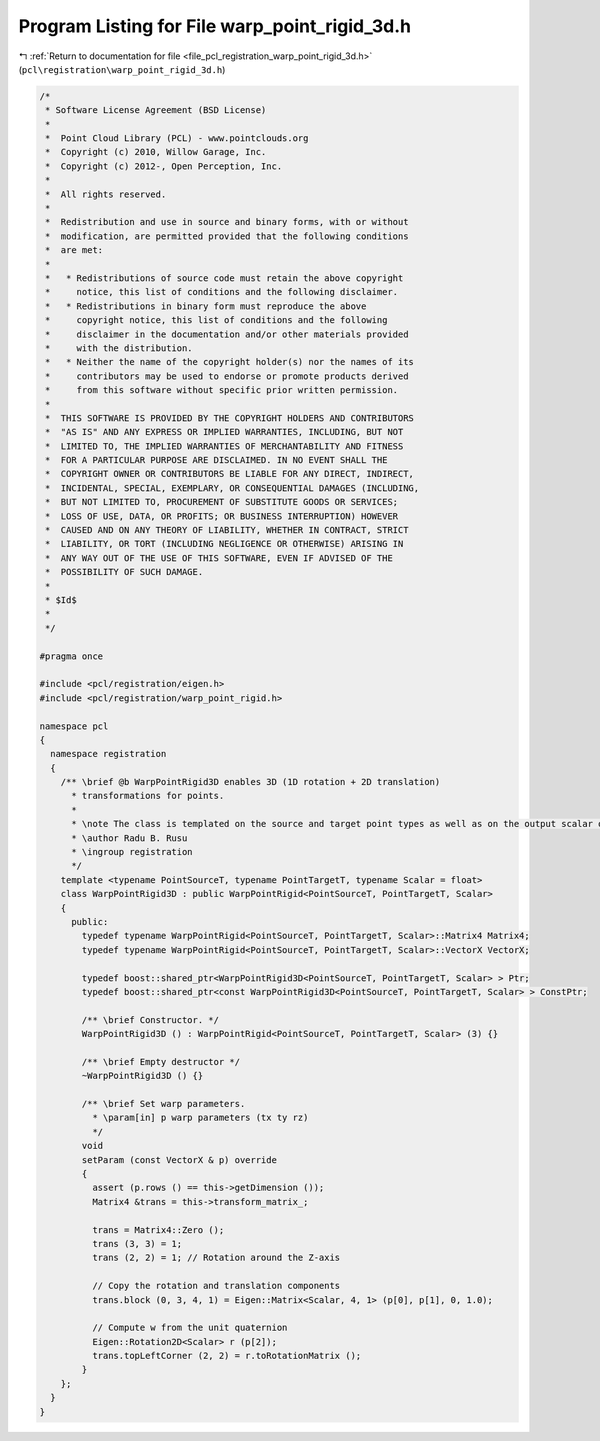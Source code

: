 
.. _program_listing_file_pcl_registration_warp_point_rigid_3d.h:

Program Listing for File warp_point_rigid_3d.h
==============================================

|exhale_lsh| :ref:`Return to documentation for file <file_pcl_registration_warp_point_rigid_3d.h>` (``pcl\registration\warp_point_rigid_3d.h``)

.. |exhale_lsh| unicode:: U+021B0 .. UPWARDS ARROW WITH TIP LEFTWARDS

.. code-block:: cpp

   /*
    * Software License Agreement (BSD License)
    *
    *  Point Cloud Library (PCL) - www.pointclouds.org
    *  Copyright (c) 2010, Willow Garage, Inc.
    *  Copyright (c) 2012-, Open Perception, Inc.
    *
    *  All rights reserved.
    *
    *  Redistribution and use in source and binary forms, with or without
    *  modification, are permitted provided that the following conditions
    *  are met:
    *
    *   * Redistributions of source code must retain the above copyright
    *     notice, this list of conditions and the following disclaimer.
    *   * Redistributions in binary form must reproduce the above
    *     copyright notice, this list of conditions and the following
    *     disclaimer in the documentation and/or other materials provided
    *     with the distribution.
    *   * Neither the name of the copyright holder(s) nor the names of its
    *     contributors may be used to endorse or promote products derived
    *     from this software without specific prior written permission.
    *
    *  THIS SOFTWARE IS PROVIDED BY THE COPYRIGHT HOLDERS AND CONTRIBUTORS
    *  "AS IS" AND ANY EXPRESS OR IMPLIED WARRANTIES, INCLUDING, BUT NOT
    *  LIMITED TO, THE IMPLIED WARRANTIES OF MERCHANTABILITY AND FITNESS
    *  FOR A PARTICULAR PURPOSE ARE DISCLAIMED. IN NO EVENT SHALL THE
    *  COPYRIGHT OWNER OR CONTRIBUTORS BE LIABLE FOR ANY DIRECT, INDIRECT,
    *  INCIDENTAL, SPECIAL, EXEMPLARY, OR CONSEQUENTIAL DAMAGES (INCLUDING,
    *  BUT NOT LIMITED TO, PROCUREMENT OF SUBSTITUTE GOODS OR SERVICES;
    *  LOSS OF USE, DATA, OR PROFITS; OR BUSINESS INTERRUPTION) HOWEVER
    *  CAUSED AND ON ANY THEORY OF LIABILITY, WHETHER IN CONTRACT, STRICT
    *  LIABILITY, OR TORT (INCLUDING NEGLIGENCE OR OTHERWISE) ARISING IN
    *  ANY WAY OUT OF THE USE OF THIS SOFTWARE, EVEN IF ADVISED OF THE
    *  POSSIBILITY OF SUCH DAMAGE.
    *
    * $Id$
    *
    */
   
   #pragma once
   
   #include <pcl/registration/eigen.h>
   #include <pcl/registration/warp_point_rigid.h>
   
   namespace pcl
   {
     namespace registration
     {
       /** \brief @b WarpPointRigid3D enables 3D (1D rotation + 2D translation) 
         * transformations for points.
         * 
         * \note The class is templated on the source and target point types as well as on the output scalar of the transformation matrix (i.e., float or double). Default: float.
         * \author Radu B. Rusu
         * \ingroup registration
         */
       template <typename PointSourceT, typename PointTargetT, typename Scalar = float>
       class WarpPointRigid3D : public WarpPointRigid<PointSourceT, PointTargetT, Scalar>
       {
         public:
           typedef typename WarpPointRigid<PointSourceT, PointTargetT, Scalar>::Matrix4 Matrix4;
           typedef typename WarpPointRigid<PointSourceT, PointTargetT, Scalar>::VectorX VectorX;
   
           typedef boost::shared_ptr<WarpPointRigid3D<PointSourceT, PointTargetT, Scalar> > Ptr;
           typedef boost::shared_ptr<const WarpPointRigid3D<PointSourceT, PointTargetT, Scalar> > ConstPtr;
   
           /** \brief Constructor. */
           WarpPointRigid3D () : WarpPointRigid<PointSourceT, PointTargetT, Scalar> (3) {}
         
           /** \brief Empty destructor */
           ~WarpPointRigid3D () {}
   
           /** \brief Set warp parameters. 
             * \param[in] p warp parameters (tx ty rz)
             */
           void 
           setParam (const VectorX & p) override
           {
             assert (p.rows () == this->getDimension ());
             Matrix4 &trans = this->transform_matrix_;
   
             trans = Matrix4::Zero ();
             trans (3, 3) = 1;
             trans (2, 2) = 1; // Rotation around the Z-axis
   
             // Copy the rotation and translation components
             trans.block (0, 3, 4, 1) = Eigen::Matrix<Scalar, 4, 1> (p[0], p[1], 0, 1.0);
   
             // Compute w from the unit quaternion
             Eigen::Rotation2D<Scalar> r (p[2]);
             trans.topLeftCorner (2, 2) = r.toRotationMatrix ();
           }
       };
     }
   }

